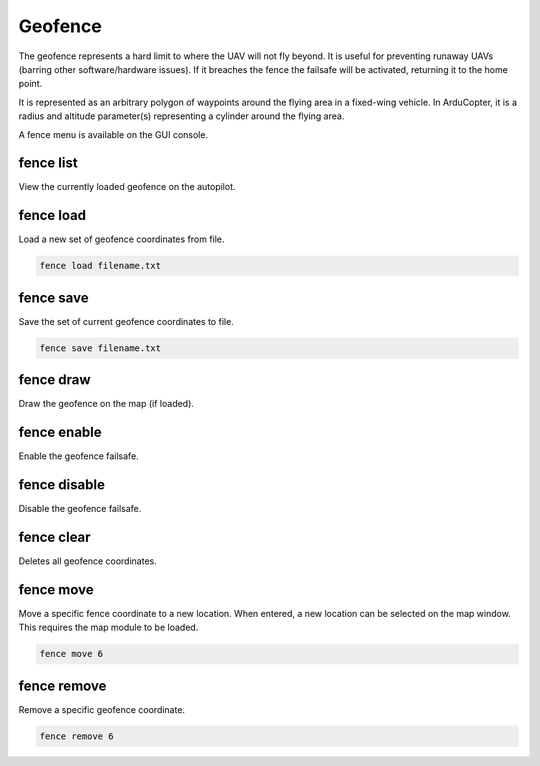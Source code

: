 ========
Geofence
========

The geofence represents a hard limit to where the UAV will not fly
beyond. It is useful for preventing runaway UAVs (barring other
software/hardware issues). If it breaches the fence the failsafe will be
activated, returning it to the home point.

It is represented as an arbitrary polygon of waypoints around the flying
area in a fixed-wing vehicle. In ArduCopter, it is a radius and altitude
parameter(s) representing a cylinder around the flying area.

A fence menu is available on the GUI console.

fence list
==========

View the currently loaded geofence on the autopilot.

fence load
==========

Load a new set of geofence coordinates from file.

.. code:: bash

    fence load filename.txt

fence save
==========

Save the set of current geofence coordinates to file.

.. code:: bash

    fence save filename.txt

fence draw
==========

Draw the geofence on the map (if loaded).

fence enable
============

Enable the geofence failsafe.

fence disable
=============

Disable the geofence failsafe.

fence clear
===========

Deletes all geofence coordinates.

fence move
==========

Move a specific fence coordinate to a new location. When entered, a new
location can be selected on the map window. This requires the map module
to be loaded.

.. code:: bash

    fence move 6

fence remove
============

Remove a specific geofence coordinate.

.. code:: bash

    fence remove 6

